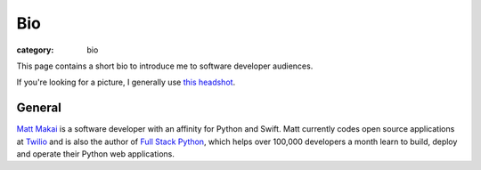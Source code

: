 Bio
===

:category: bio

This page contains a short bio to introduce me to software developer 
audiences.

If you're looking for a picture, I generally use 
`this headshot </source/static/img/matt-makai.jpg>`_.


General
-------
`Matt Makai <https://github.com/mattmakai>`_ is a software developer with 
an affinity for Python and Swift. Matt currently codes open source 
applications at `Twilio <https://www.twilio.com/>`_ and is also the 
author of `Full Stack Python <https://www.fullstackpython.com/>`_, 
which helps over 100,000 developers a month learn to build, deploy and
operate their Python web applications.

